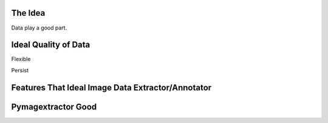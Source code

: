 The Idea
========
Data play a good part.

Ideal Quality of Data
=====================
Flexible

Persist

Features That Ideal Image Data Extractor/Annotator
==================================================


Pymagextractor Good
==========
